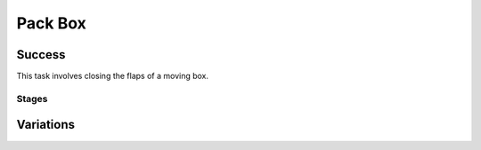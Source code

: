 Pack Box
=================

Success
-----------
This task involves closing the flaps of a moving box.


Stages
~~~~~~~~~~~

.. glossary::
    Stage 1
        Left flap is being held by a gripper

    Stage 2
        Right flap is being held by a gripper

    Stage 3
        Right flap is closed

    Stage 4
        Left flap is closed

    Stage 5
        Complete success

Variations
------------

.. glossary::

    Static
        Box appears in the same spot with the same orientation every time. The position of the box will be slightly closer to the robot than in other variations.

    Position Randomization
        Position of the packing box will vary by up to 0.1cm in the X-direction and up to 0.14cm in the Y-direction.

    Orientation Randomization
        Orientation of the packing box will vary by up to 90 degrees in either direction, with respect to the Z-axis.

    Position and Orientation Randomization
        The position and orientation of the packing box will both vary by the amounts listed above.